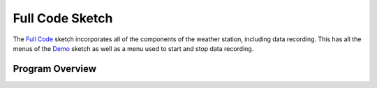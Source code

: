 .. Copyright 2024 Destination SPACE Inc.
   Licensed under the Apache License, Version 2.0 (the "License");
   you may not use this file except in compliance with the License.
   You may obtain a copy of the License at

      http://www.apache.org/licenses/LICENSE-2.0

   Unless required by applicable law or agreed to in writing, software
   distributed under the License is distributed on an "AS IS" BASIS,
   WITHOUT WARRANTIES OR CONDITIONS OF ANY KIND, either express or implied.
   See the License for the specific language governing permissions and
   limitations under the License.

.. _blink:

Full Code Sketch
================

The `Full Code <https://gitlab.com/Destination-SPACE/ds-weather-station-v4.5/-/blob/main/software/Full_Code/Full_Code.ino>`_ sketch incorporates all of the components of the weather station, including data recording. This has all the menus of the `Demo <https://gitlab.com/Destination-SPACE/ds-weather-station-v4.5/-/blob/main/software/Demo/Demo.ino>`_ sketch as well as a menu used to start and stop data recording.

Program Overview
----------------